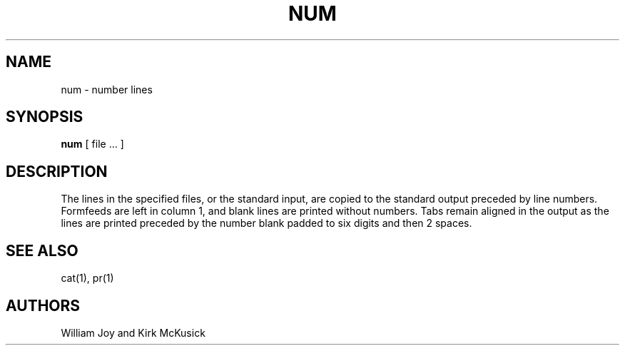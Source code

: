 .TH NUM 1 10/30/79
.UC
.SH NAME
num \- number lines
.SH SYNOPSIS
.B num
[
file ...
]
.SH DESCRIPTION
The lines in the specified files, or the standard input,
are copied to the standard output preceded by line numbers.
Formfeeds are left in column 1, and blank lines are printed
without numbers.
Tabs remain aligned in the output as the lines are printed
preceded by the number blank padded to six digits and then 2 spaces.
.SH SEE\ ALSO
cat(1), pr(1)
.SH AUTHORS
William Joy and Kirk McKusick
